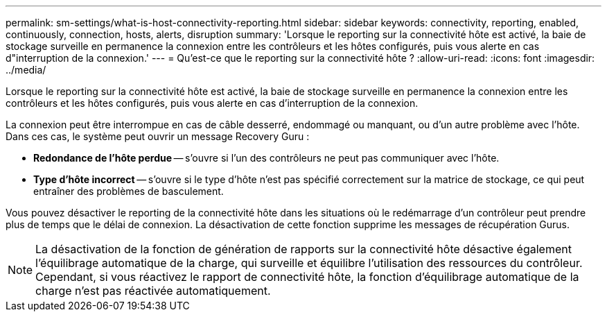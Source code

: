 ---
permalink: sm-settings/what-is-host-connectivity-reporting.html 
sidebar: sidebar 
keywords: connectivity, reporting, enabled, continuously, connection, hosts, alerts, disruption 
summary: 'Lorsque le reporting sur la connectivité hôte est activé, la baie de stockage surveille en permanence la connexion entre les contrôleurs et les hôtes configurés, puis vous alerte en cas d"interruption de la connexion.' 
---
= Qu'est-ce que le reporting sur la connectivité hôte ?
:allow-uri-read: 
:icons: font
:imagesdir: ../media/


[role="lead"]
Lorsque le reporting sur la connectivité hôte est activé, la baie de stockage surveille en permanence la connexion entre les contrôleurs et les hôtes configurés, puis vous alerte en cas d'interruption de la connexion.

La connexion peut être interrompue en cas de câble desserré, endommagé ou manquant, ou d'un autre problème avec l'hôte. Dans ces cas, le système peut ouvrir un message Recovery Guru :

* *Redondance de l'hôte perdue* -- s'ouvre si l'un des contrôleurs ne peut pas communiquer avec l'hôte.
* *Type d'hôte incorrect* -- s'ouvre si le type d'hôte n'est pas spécifié correctement sur la matrice de stockage, ce qui peut entraîner des problèmes de basculement.


Vous pouvez désactiver le reporting de la connectivité hôte dans les situations où le redémarrage d'un contrôleur peut prendre plus de temps que le délai de connexion. La désactivation de cette fonction supprime les messages de récupération Gurus.

[NOTE]
====
La désactivation de la fonction de génération de rapports sur la connectivité hôte désactive également l'équilibrage automatique de la charge, qui surveille et équilibre l'utilisation des ressources du contrôleur. Cependant, si vous réactivez le rapport de connectivité hôte, la fonction d'équilibrage automatique de la charge n'est pas réactivée automatiquement.

====